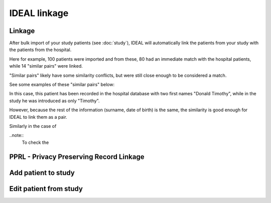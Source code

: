 IDEAL linkage
#####################

Linkage
*********

After bulk import of your study patients (see :doc:`study`), IDEAL will automatically link the patients from your study with the patients from the hospital.

.. image::Linkage.png

Here for example, 100 patients were imported and from these, 80 had an immediate match with the hospital patients, while 14 "similar pairs" were linked.

"Similar pairs" likely have some similarity conflicts, but were still close enough to be considered a match.

See some examples of these "similar pairs" below:

In this case, this patient has been recorded in the hospital database with two first names "Donald Timothy", while in the study he was introduced as only "Timothy".

.. image::Duck.png

However, because the rest of the information (surname, date of birth) is the same, the similarity is good enough for IDEAL to link them as a pair.

Similarly in the case of 


..note::
  To check the 




PPRL - Privacy Preserving Record Linkage
*********************************************


Add patient to study
***************************


Edit patient from study
***************************
